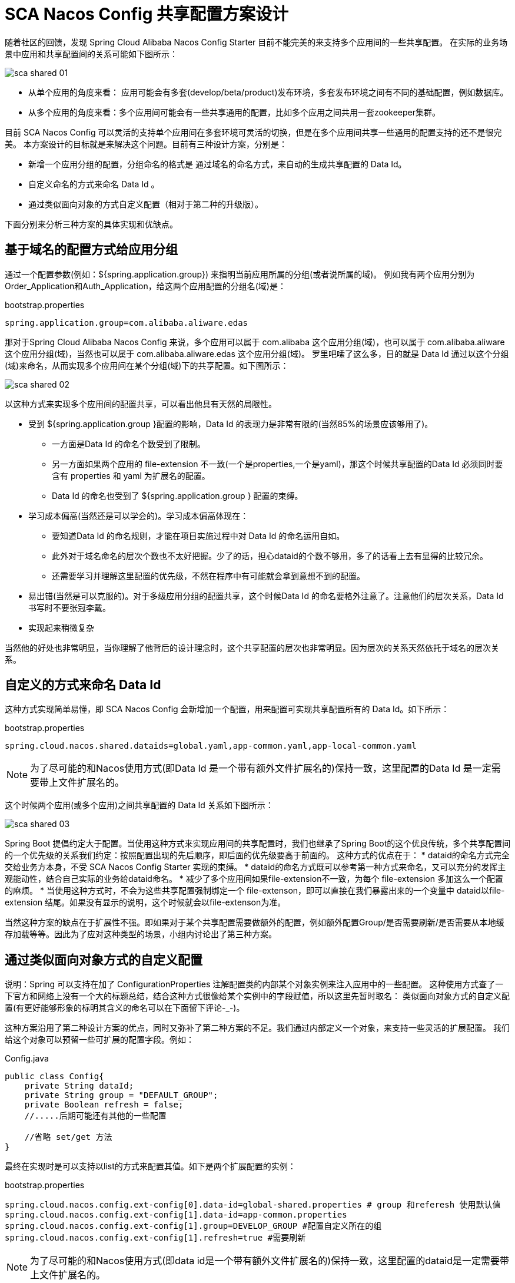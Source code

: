= SCA Nacos Config 共享配置方案设计

随着社区的回馈，发现 Spring Cloud Alibaba Nacos Config Starter 目前不能完美的来支持多个应用间的一些共享配置。
在实际的业务场景中应用和共享配置间的关系可能如下图所示：

image::http://edas.oss-cn-hangzhou.aliyuncs.com/sca/sca_shared_01.png[]

* 从单个应用的角度来看： 应用可能会有多套(develop/beta/product)发布环境，多套发布环境之间有不同的基础配置，例如数据库。
* 从多个应用的角度来看：多个应用间可能会有一些共享通用的配置，比如多个应用之间共用一套zookeeper集群。

目前 SCA Nacos Config 可以灵活的支持单个应用间在多套环境可灵活的切换，但是在多个应用间共享一些通用的配置支持的还不是很完美。
本方案设计的目标就是来解决这个问题。目前有三种设计方案，分别是：

* 新增一个应用分组的配置，分组命名的格式是 通过域名的命名方式，来自动的生成共享配置的 Data Id。
* 自定义命名的方式来命名 Data Id 。
* 通过类似面向对象的方式自定义配置（相对于第二种的升级版）。

下面分别来分析三种方案的具体实现和优缺点。

== 基于域名的配置方式给应用分组

通过一个配置参数(例如：${spring.application.group}) 来指明当前应用所属的分组(或者说所属的域)。
例如我有两个应用分别为Order_Application和Auth_Application，给这两个应用配置的分组名(域)是：

.bootstrap.properties
----
spring.application.group=com.alibaba.aliware.edas
----

那对于Spring Cloud Alibaba Nacos Config 来说，多个应用可以属于 com.alibaba 这个应用分组(域)，也可以属于
com.alibaba.aliware 这个应用分组(域)，当然也可以属于 com.alibaba.aliware.edas 这个应用分组(域)。
罗里吧嗦了这么多，目的就是 Data Id 通过以这个分组(域)来命名，从而实现多个应用间在某个分组(域)下的共享配置。如下图所示：

image::http://edas.oss-cn-hangzhou.aliyuncs.com/sca/sca_shared_02.png[]

以这种方式来实现多个应用间的配置共享，可以看出他具有天然的局限性。

* 受到 ${spring.application.group }配置的影响，Data Id 的表现力是非常有限的(当然85%的场景应该够用了)。
 ** 一方面是Data Id 的命名个数受到了限制。
 ** 另一方面如果两个应用的 file-extension 不一致(一个是properties,一个是yaml)，那这个时候共享配置的Data Id 必须同时要含有 properties 和 yaml 为扩展名的配置。
 ** Data Id 的命名也受到了  ${spring.application.group } 配置的束缚。

* 学习成本偏高(当然还是可以学会的)。学习成本偏高体现在：
 ** 要知道Data Id 的命名规则，才能在项目实施过程中对 Data Id 的命名运用自如。
 ** 此外对于域名命名的层次个数也不太好把握。少了的话，担心dataid的个数不够用，多了的话看上去有显得的比较冗余。
 ** 还需要学习并理解这里配置的优先级，不然在程序中有可能就会拿到意想不到的配置。

* 易出错(当然是可以克服的)。对于多级应用分组的配置共享，这个时候Data Id 的命名要格外注意了。注意他们的层次关系，Data Id 书写时不要张冠李戴。

* 实现起来稍微复杂

当然他的好处也非常明显，当你理解了他背后的设计理念时，这个共享配置的层次也非常明显。因为层次的关系天然依托于域名的层次关系。

== 自定义的方式来命名 Data Id

这种方式实现简单易懂，即 SCA Nacos Config 会新增加一个配置，用来配置可实现共享配置所有的 Data Id。如下所示：

.bootstrap.properties
----
spring.cloud.nacos.shared.dataids=global.yaml,app-common.yaml,app-local-common.yaml
----

NOTE: 为了尽可能的和Nacos使用方式(即Data Id 是一个带有额外文件扩展名的)保持一致，这里配置的Data Id 是一定需要带上文件扩展名的。

这个时候两个应用(或多个应用)之间共享配置的 Data Id 关系如下图所示：

image::http://edas.oss-cn-hangzhou.aliyuncs.com/sca/sca_shared_03.png[]

Spring Boot 提倡约定大于配置。当使用这种方式来实现应用间的共享配置时，我们也继承了Spring Boot的这个优良传统，多个共享配置间的一个优先级的关系我们约定：按照配置出现的先后顺序，即后面的优先级要高于前面的。
这种方式的优点在于：
* dataid的命名方式完全交给业务方本身，不受 SCA Nacos Config Starter 实现的束缚。
* dataid的命名方式既可以参考第一种方式来命名，又可以充分的发挥主观能动性，结合自己实际的业务给dataid命名。
* 减少了多个应用间如果file-extension不一致，为每个 file-extension 多加这么一个配置的麻烦。
* 当使用这种方式时，不会为这些共享配置强制绑定一个 file-extenson，即可以直接在我们暴露出来的一个变量中 dataid以file-extension 结尾。如果没有显示的说明，这个时候就会以file-extenson为准。

当然这种方案的缺点在于扩展性不强。即如果对于某个共享配置需要做额外的配置，例如额外配置Group/是否需要刷新/是否需要从本地缓存加载等等。因此为了应对这种类型的场景，小组内讨论出了第三种方案。

== 通过类似面向对象方式的自定义配置

说明：Spring 可以支持在加了 ConfigurationProperties 注解配置类的内部某个对象实例来注入应用中的一些配置。
这种使用方式查了一下官方和网络上没有一个大的标题总结，结合这种方式很像给某个实例中的字段赋值，所以这里先暂时取名：
类似面向对象方式的自定义配置(有更好能够形象的标明其含义的命名可以在下面留下评论-_-)。

这种方案沿用了第二种设计方案的优点，同时又弥补了第二种方案的不足。我们通过内部定义一个对象，来支持一些灵活的扩展配置。
我们给这个对象可以预留一些可扩展的配置字段。例如：

.Config.java
----
public class Config{
    private String dataId;
    private String group = "DEFAULT_GROUP";
    private Boolean refresh = false;
    //.....后期可能还有其他的一些配置

    //省略 set/get 方法
}
----

最终在实现时是可以支持以list的方式来配置其值。如下是两个扩展配置的实例：

.bootstrap.properties
----
spring.cloud.nacos.config.ext-config[0].data-id=global-shared.properties # group 和referesh 使用默认值
spring.cloud.nacos.config.ext-config[1].data-id=app-common.properties
spring.cloud.nacos.config.ext-config[1].group=DEVELOP_GROUP #配置自定义所在的组
spring.cloud.nacos.config.ext-config[1].refresh=true #需要刷新
----

NOTE: 为了尽可能的和Nacos使用方式(即data id是一个带有额外文件扩展名的)保持一致，这里配置的dataid是一定需要带上文件扩展名的。

SAC Nacos Config 在第二种方案和第三种方案的实现上是并存的。如果你觉得第三种方案配置的比较麻烦，同时第二种方案就可以满足你的需求，这个时候就可以选择第二种方案。
如果你需外可读性好、层级感比较明显、后期的扩展性更强，那这个时候第三种方案也是OK的。

